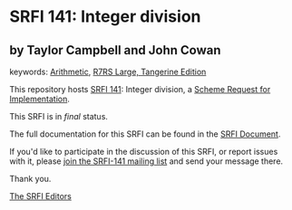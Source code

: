 * SRFI 141: Integer division

** by Taylor Campbell and John Cowan



keywords: [[https://srfi.schemers.org/?keywords=arithmetic][Arithmetic]], [[https://srfi.schemers.org/?keywords=r7rs-large-tangerine][R7RS Large, Tangerine Edition]]

This repository hosts [[https://srfi.schemers.org/srfi-141/][SRFI 141]]: Integer division, a [[https://srfi.schemers.org/][Scheme Request for Implementation]].

This SRFI is in /final/ status.

The full documentation for this SRFI can be found in the [[https://srfi.schemers.org/srfi-141/srfi-141.html][SRFI Document]].

If you'd like to participate in the discussion of this SRFI, or report issues with it, please [[https://srfi.schemers.org/srfi-141/][join the SRFI-141 mailing list]] and send your message there.

Thank you.


[[mailto:srfi-editors@srfi.schemers.org][The SRFI Editors]]
